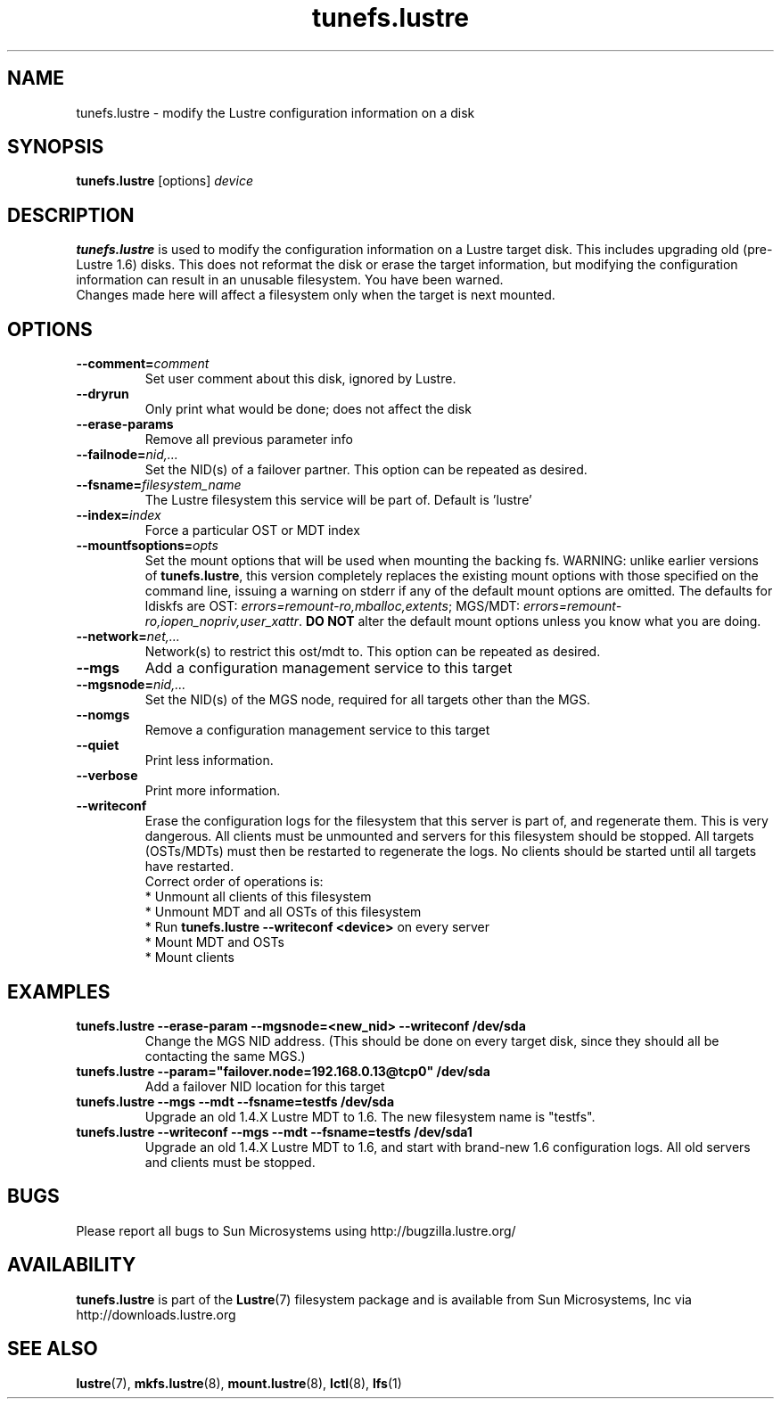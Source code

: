.\" -*- nroff -*-
.\" Copyright (c) 2006, 2010, Oracle and/or its affiliates. All rights reserved.
.\" This file may be copied under the terms of the GNU Public License, v2.
.\"
.TH tunefs.lustre 8 "2008 Mar 15" Lustre "configuration utilities"
.SH NAME
tunefs.lustre \- modify the Lustre configuration information on a disk
.SH SYNOPSIS
.br
.B tunefs.lustre
[options]
.I device
.br
.SH DESCRIPTION
.B tunefs.lustre
is used to modify the configuration information on a Lustre target
disk. This includes upgrading old (pre-Lustre 1.6) disks.  This does not
reformat the disk or erase the target information, but modifying the
configuration information can result in an unusable filesystem.  You have
been warned.
.br
Changes made here will affect a filesystem only when the target is next
mounted.

.SH OPTIONS
.TP
.BI \--comment= comment
Set user comment about this disk, ignored by Lustre.
.TP
.BI \--dryrun
Only print what would be done; does not affect the disk
.TP
.BI \--erase-params
Remove all previous parameter info
.TP
.BI \--failnode= nid,...
Set the NID(s) of a failover partner. This option can be repeated as desired.
.TP
.BI \--fsname= filesystem_name
The Lustre filesystem this service will be part of.  Default is 'lustre'
.TP
.BI \--index= index
Force a particular OST or MDT index
.TP
.BI \--mountfsoptions= opts
Set  the mount options that will be used when mounting the backing fs.
WARNING: unlike earlier versions of \fBtunefs.lustre\fR,  this version
completely replaces the existing mount options with those specified on
the command line, issuing a warning  on  stderr  if any  of the default
mount options are omitted.  The defaults for ldiskfs  are
OST: \fIerrors=remount-ro,mballoc,extents\fR;
MGS/MDT: \fIerrors=remount-ro,iopen_nopriv,user_xattr\fR.
\fBDO NOT\fR alter the default mount options unless you know what you are doing.
.TP
.BI \--network= net,...
Network(s) to restrict this ost/mdt to. This option can be repeated as desired.
.TP
.BI \--mgs
Add a configuration management service to this target
.TP
.BI \--mgsnode= nid,...
Set the NID(s) of the MGS node, required for all targets other than the MGS.
.TP
.BI \--nomgs
Remove a configuration management service to this target
.TP
.BI \--quiet
Print less information.
.TP
.BI \--verbose
Print more information.
.TP
.BI \--writeconf
Erase the configuration logs for the filesystem that this server is part of, and regenerate them. This is very dangerous.  All clients must be unmounted and servers for this filesystem should be stopped.
All targets (OSTs/MDTs) must then be restarted to regenerate the logs.
No clients should be started until all targets have restarted.
.br
Correct order of operations is:
.br
* Unmount all clients of this filesystem
.br
* Unmount MDT and all OSTs of this filesystem
.br
* Run \fBtunefs.lustre --writeconf <device>\fR on every server
.br
* Mount MDT and OSTs
.br
* Mount clients
.SH EXAMPLES
.TP
.B tunefs.lustre --erase-param --mgsnode=<new_nid> --writeconf /dev/sda
Change the MGS NID address. (This should be done on every target disk,
since they should all be contacting the same MGS.)
.TP
.B tunefs.lustre --param="failover.node=192.168.0.13@tcp0" /dev/sda
Add a failover NID location for this target
.TP
.B tunefs.lustre --mgs --mdt --fsname=testfs /dev/sda
Upgrade an old 1.4.X Lustre MDT to 1.6. The new filesystem name is "testfs".
.TP
.B tunefs.lustre --writeconf --mgs --mdt --fsname=testfs /dev/sda1
Upgrade an old 1.4.X Lustre MDT to 1.6, and start with brand-new 1.6
configuration logs. All old servers and clients must be stopped.

.SH BUGS
Please report all bugs to Sun Microsystems using http://bugzilla.lustre.org/
.SH AVAILABILITY
.B tunefs.lustre
is part of the
.BR Lustre (7)
filesystem package and is available from Sun Microsystems, Inc via
.br
http://downloads.lustre.org
.SH SEE ALSO
.BR lustre (7),
.BR mkfs.lustre (8),
.BR mount.lustre (8),
.BR lctl (8),
.BR lfs (1)
